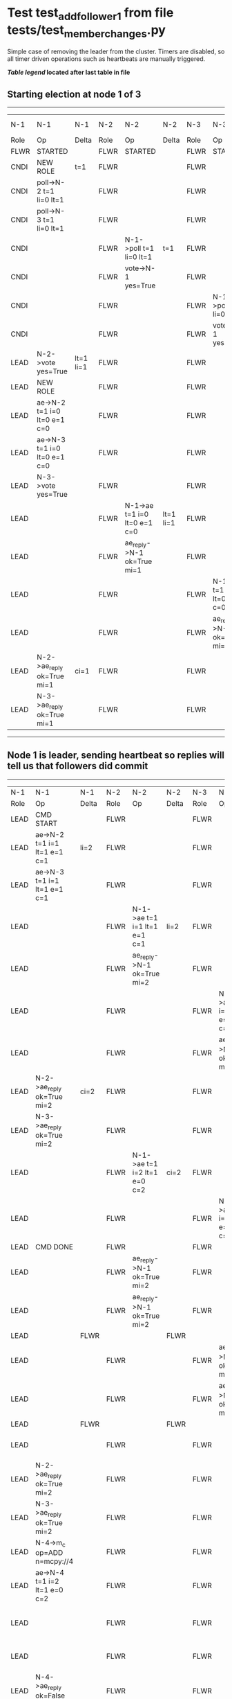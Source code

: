 * Test test_add_follower_1 from file tests/test_member_changes.py


    Simple case of removing the leader from the cluster. 
    Timers are disabled, so all timer driven operations such as heartbeats are manually triggered.
    


 *[[condensed Trace Table Legend][Table legend]] located after last table in file*

** Starting election at node 1 of 3
--------------------------------------------------------------------------------------------------------------------------------------------------------------------------------
|  N-1   | N-1                          | N-1       | N-2   | N-2                          | N-2       | N-3   | N-3                          | N-3       | N-4  | N-4 | N-4   |
|  Role  | Op                           | Delta     | Role  | Op                           | Delta     | Role  | Op                           | Delta     | Role | Op  | Delta |
|  FLWR  | STARTED                      |           | FLWR  | STARTED                      |           | FLWR  | STARTED                      |           |
|  CNDI  | NEW ROLE                     | t=1       | FLWR  |                              |           | FLWR  |                              |           |
|  CNDI  | poll->N-2 t=1 li=0 lt=1      |           | FLWR  |                              |           | FLWR  |                              |           |
|  CNDI  | poll->N-3 t=1 li=0 lt=1      |           | FLWR  |                              |           | FLWR  |                              |           |
|  CNDI  |                              |           | FLWR  | N-1->poll t=1 li=0 lt=1      | t=1       | FLWR  |                              |           |
|  CNDI  |                              |           | FLWR  | vote->N-1 yes=True           |           | FLWR  |                              |           |
|  CNDI  |                              |           | FLWR  |                              |           | FLWR  | N-1->poll t=1 li=0 lt=1      | t=1       |
|  CNDI  |                              |           | FLWR  |                              |           | FLWR  | vote->N-1 yes=True           |           |
|  LEAD  | N-2->vote yes=True           | lt=1 li=1 | FLWR  |                              |           | FLWR  |                              |           |
|  LEAD  | NEW ROLE                     |           | FLWR  |                              |           | FLWR  |                              |           |
|  LEAD  | ae->N-2 t=1 i=0 lt=0 e=1 c=0 |           | FLWR  |                              |           | FLWR  |                              |           |
|  LEAD  | ae->N-3 t=1 i=0 lt=0 e=1 c=0 |           | FLWR  |                              |           | FLWR  |                              |           |
|  LEAD  | N-3->vote yes=True           |           | FLWR  |                              |           | FLWR  |                              |           |
|  LEAD  |                              |           | FLWR  | N-1->ae t=1 i=0 lt=0 e=1 c=0 | lt=1 li=1 | FLWR  |                              |           |
|  LEAD  |                              |           | FLWR  | ae_reply->N-1 ok=True mi=1   |           | FLWR  |                              |           |
|  LEAD  |                              |           | FLWR  |                              |           | FLWR  | N-1->ae t=1 i=0 lt=0 e=1 c=0 | lt=1 li=1 |
|  LEAD  |                              |           | FLWR  |                              |           | FLWR  | ae_reply->N-1 ok=True mi=1   |           |
|  LEAD  | N-2->ae_reply ok=True mi=1   | ci=1      | FLWR  |                              |           | FLWR  |                              |           |
|  LEAD  | N-3->ae_reply ok=True mi=1   |           | FLWR  |                              |           | FLWR  |                              |           |
--------------------------------------------------------------------------------------------------------------------------------------------------------------------------------
** Node 1 is leader, sending heartbeat so replies will tell us that followers did commit
--------------------------------------------------------------------------------------------------------------------------------------------------------------------------------------------------------------------------
|  N-1   | N-1                                  | N-1   | N-2   | N-2                          | N-2   | N-3   | N-3                          | N-3   | N-4      | N-4                                  | N-4            |
|  Role  | Op                                   | Delta | Role  | Op                           | Delta | Role  | Op                           | Delta | Role     | Op                                   | Delta          |
|  LEAD  | CMD START                            |       | FLWR  |                              |       | FLWR  |                              |       |
|  LEAD  | ae->N-2 t=1 i=1 lt=1 e=1 c=1         | li=2  | FLWR  |                              |       | FLWR  |                              |       |
|  LEAD  | ae->N-3 t=1 i=1 lt=1 e=1 c=1         |       | FLWR  |                              |       | FLWR  |                              |       |
|  LEAD  |                                      |       | FLWR  | N-1->ae t=1 i=1 lt=1 e=1 c=1 | li=2  | FLWR  |                              |       |
|  LEAD  |                                      |       | FLWR  | ae_reply->N-1 ok=True mi=2   |       | FLWR  |                              |       |
|  LEAD  |                                      |       | FLWR  |                              |       | FLWR  | N-1->ae t=1 i=1 lt=1 e=1 c=1 | li=2  |
|  LEAD  |                                      |       | FLWR  |                              |       | FLWR  | ae_reply->N-1 ok=True mi=2   |       |
|  LEAD  | N-2->ae_reply ok=True mi=2           | ci=2  | FLWR  |                              |       | FLWR  |                              |       |
|  LEAD  | N-3->ae_reply ok=True mi=2           |       | FLWR  |                              |       | FLWR  |                              |       |
|  LEAD  |                                      |       | FLWR  | N-1->ae t=1 i=2 lt=1 e=0 c=2 | ci=2  | FLWR  |                              |       |
|  LEAD  |                                      |       | FLWR  |                              |       | FLWR  | N-1->ae t=1 i=2 lt=1 e=0 c=2 | ci=2  |
|  LEAD  | CMD DONE                             |       | FLWR  |                              |       | FLWR  |                              |       |
|  LEAD  |                                      |       | FLWR  | ae_reply->N-1 ok=True mi=2   |       | FLWR  |                              |       | FLWR     | STARTED                              |                |
|  LEAD  |                                      |       | FLWR  | ae_reply->N-1 ok=True mi=2   |       | FLWR  |                              |       | FLWR     | STARTED                              |                |
|  LEAD  |                                      | FLWR  |       |                              | FLWR  |       |                              | FLWR  | STARTED  |                                      |
|  LEAD  |                                      |       | FLWR  |                              |       | FLWR  | ae_reply->N-1 ok=True mi=2   |       | FLWR     | STARTED                              |                |
|  LEAD  |                                      |       | FLWR  |                              |       | FLWR  | ae_reply->N-1 ok=True mi=2   |       | FLWR     | STARTED                              |                |
|  LEAD  |                                      | FLWR  |       |                              | FLWR  |       |                              | FLWR  | STARTED  |                                      |
|  LEAD  |                                      |       | FLWR  |                              |       | FLWR  |                              |       | FLWR     | m_c->N-1 op=ADD n=mcpy://4           |                |
|  LEAD  | N-2->ae_reply ok=True mi=2           |       | FLWR  |                              |       | FLWR  |                              |       | FLWR     |                                      |                |
|  LEAD  | N-3->ae_reply ok=True mi=2           |       | FLWR  |                              |       | FLWR  |                              |       | FLWR     |                                      |                |
|  LEAD  | N-4->m_c op=ADD n=mcpy://4           |       | FLWR  |                              |       | FLWR  |                              |       | FLWR     |                                      |                |
|  LEAD  | ae->N-4 t=1 i=2 lt=1 e=0 c=2         |       | FLWR  |                              |       | FLWR  |                              |       | FLWR     |                                      |                |
|  LEAD  |                                      |       | FLWR  |                              |       | FLWR  |                              |       | FLWR     | N-1->ae t=1 i=2 lt=1 e=0 c=2         | t=1            |
|  LEAD  |                                      |       | FLWR  |                              |       | FLWR  |                              |       | FLWR     | ae_reply->N-1 ok=False mi=0          |                |
|  LEAD  | N-4->ae_reply ok=False mi=0          |       | FLWR  |                              |       | FLWR  |                              |       | FLWR     |                                      |                |
|  LEAD  | ae->N-4 t=1 i=0 lt=0 e=1 c=2         |       | FLWR  |                              |       | FLWR  |                              |       | FLWR     |                                      |                |
|  LEAD  |                                      |       | FLWR  |                              |       | FLWR  |                              |       | FLWR     | N-1->ae t=1 i=0 lt=0 e=1 c=2         | lt=1 li=1 ci=1 |
|  LEAD  |                                      |       | FLWR  |                              |       | FLWR  |                              |       | FLWR     | ae_reply->N-1 ok=True mi=1           |                |
|  LEAD  | N-4->ae_reply ok=True mi=1           |       | FLWR  |                              |       | FLWR  |                              |       | FLWR     |                                      |                |
|  LEAD  | ae->N-4 t=1 i=1 lt=1 e=1 c=2         |       | FLWR  |                              |       | FLWR  |                              |       | FLWR     |                                      |                |
|  LEAD  |                                      |       | FLWR  |                              |       | FLWR  |                              |       | FLWR     | N-1->ae t=1 i=1 lt=1 e=1 c=2         | li=2 ci=2      |
|  LEAD  |                                      |       | FLWR  |                              |       | FLWR  |                              |       | FLWR     | ae_reply->N-1 ok=True mi=2           |                |
|  LEAD  | N-4->ae_reply ok=True mi=2           | li=3  | FLWR  |                              |       | FLWR  |                              |       | FLWR     |                                      |                |
|  LEAD  | ae->N-2 t=1 i=2 lt=1 e=1 c=2         |       | FLWR  |                              |       | FLWR  |                              |       | FLWR     |                                      |                |
|  LEAD  |                                      |       | FLWR  | N-1->ae t=1 i=2 lt=1 e=1 c=2 | li=3  | FLWR  |                              |       | FLWR     |                                      |                |
|  LEAD  |                                      |       | FLWR  | ae_reply->N-1 ok=True mi=3   |       | FLWR  |                              |       | FLWR     |                                      |                |
|  LEAD  | N-2->ae_reply ok=True mi=3           | ci=3  | FLWR  |                              |       | FLWR  |                              |       | FLWR     |                                      |                |
|  LEAD  | ae->N-3 t=1 i=2 lt=1 e=1 c=2         |       | FLWR  |                              |       | FLWR  |                              |       | FLWR     |                                      |                |
|  LEAD  |                                      |       | FLWR  |                              |       | FLWR  | N-1->ae t=1 i=2 lt=1 e=1 c=2 | li=3  | FLWR     |                                      |                |
|  LEAD  |                                      |       | FLWR  |                              |       | FLWR  | ae_reply->N-1 ok=True mi=3   |       | FLWR     |                                      |                |
|  LEAD  | N-3->ae_reply ok=True mi=3           |       | FLWR  |                              |       | FLWR  |                              |       | FLWR     |                                      |                |
|  LEAD  | m_cr->N-4 op=ADD n=mcpy://4 ok=True  |       | FLWR  |                              |       | FLWR  |                              |       | FLWR     |                                      |                |
|  LEAD  |                                      |       | FLWR  |                              |       | FLWR  |                              |       | FLWR     | N-1->m_cr op=ADD n=mcpy://4 ok=True  |                |
|  LEAD  | ae->N-4 t=1 i=2 lt=1 e=1 c=2         |       | FLWR  |                              |       | FLWR  |                              |       | FLWR     |                                      |                |
|  LEAD  |                                      |       | FLWR  |                              |       | FLWR  |                              |       | FLWR     | N-1->ae t=1 i=2 lt=1 e=1 c=2         | li=3           |
|  LEAD  |                                      |       | FLWR  |                              |       | FLWR  |                              |       | FLWR     | ae_reply->N-1 ok=True mi=3           |                |
|  LEAD  | N-4->ae_reply ok=True mi=3           |       | FLWR  |                              |       | FLWR  |                              |       | FLWR     |                                      |                |
--------------------------------------------------------------------------------------------------------------------------------------------------------------------------------------------------------------------------


* Condensed Trace Table Legend
All the items in these legends labeled N-X are placeholders for actual node id values,
actual values will be N-1, N-2, N-3, etc. up to the number of nodes in the cluster. Yes, One based, not zero.

| Column Label | Description     | Details                                                                                        |
| N-X Role     | Raft Role       | FLWR = Follower CNDI = Candidate LEAD = Leader                                                 |
| N-X Op       | Activity        | Describes a traceable event at this node, see separate table below                             |
| N-X Delta    | State change    | Describes any change in state since previous trace, see separate table below                   |


** "Op" Column detail legend
| Value         | Meaning                                                                                      |
| STARTED       | Simulated node starting with empty log, term=0                                               |
| CMD START     | Simulated client requested that a node (usually leader, but not for all tests) run a command |
| CMD DONE      | The previous requested command is finished, whether complete, rejected, failed, whatever     |
| CRASH         | Simulating node has simulated a crash                                                        |
| RESTART       | Previously crashed node has restarted. Look at delta column to see effects on log, if any    |
| NEW ROLE      | The node has changed Raft role since last trace line                                         |
| NETSPLIT      | The node has been partitioned away from the majority network                                 |
| NETJOIN       | The node has rejoined the majority network                                                   |
| ae->N-X       | Node has sent append_entries message to N-X, next line in this table explains                |
| (continued)   | t=1 means current term is 1, i=1 means prevLogIndex=1, lt=1 means prevLogTerm=1              |
| (continued)   | c=1 means sender's commitIndex is 1,                                                         |
| (continued)   | e=2 means that the entries list in the message is 2 items long. eXo=0 is a heartbeat         |
| N-X->ae_reply | Node has received the response to an append_entries message, details in continued lines      |
| (continued)   | ok=(True or False) means that entries were saved or not, mi=3 says log max index = 3         |
| poll->N-X     | Node has sent request_vote to N-X, t=1 means current term is 1 (continued next line)         |
| (continued)   | li=0 means prevLogIndex = 0, lt=0 means prevLogTerm = 0                                      |
| N-X->vote     | Node has received request_vote response from N-X, yes=(True or False) indicates vote value   |
| p_v_r->N-X    | Node has sent pre_vote_request to N-X, t=1 means proposed term is 1 (continued next line)    |
| (continued)   | li=0 means prevLogIndex = 0, lt=0 means prevLogTerm = 0                                      |
| N-X->p_v      | Node has received pre_vote_response from N-X, yes=(True or False) indicates vote value       |
| m_c->N-X      | Node has sent memebership change to N-X op is add or remove and n is the node affected       |
| N-X->m_cr     | Node has received membership change response from N-X, ok indicates success value            |
| p_t->N-X      | Node has sent power transfer command N-X so node should assume power                         |
| N-X->p_tr     | Node has received power transfer response from N-X, ok indicates success value               |

** "Delta" Column detail legend
Any item in this column indicates that the value of that item has changed since the last trace line

| Item | Meaning                                                                                                                         |
| t=X  | Term has changed to X                                                                                                           |
| lt=X | prevLogTerm has changed to X, indicating a log record has been stored                                                           |
| li=X | prevLogIndex has changed to X, indicating a log record has been stored                                                          |
| ci=X | Indicates commitIndex has changed to X, meaning log record has been committed, and possibly applied depending on type of record |
| n=X  | Indicates a change in networks status, X=1 means re-joined majority network, X=2 means partitioned to minority network          |

** Notes about interpreting traces
The way in which the traces are collected can occasionally obscure what is going on. A case in point is the commit of records at followers.
The commit process is triggered by an append_entries message arriving at the follower with a commitIndex value that exceeds the local
commit index, and that matches a record in the local log. This starts the commit process AFTER the response message is sent. You might
be expecting it to be prior to sending the response, in bound, as is often said. Whether this is expected behavior is not called out
as an element of the Raft protocol. It is certainly not required, however, as the follower doesn't report the commit index back to the
leader.

The definition of the commit state for a record is that a majority of nodes (leader and followers) have saved the record. Once
the leader detects this it applies and commits the record. At some point it will send another append_entries to the followers and they
will apply and commit. Or, if the leader dies before doing this, the next leader will commit by implication when it sends a term start
log record.

So when you are looking at the traces, you should not expect to see the commit index increas at a follower until some other message
traffic occurs, because the tracing function only checks the commit index at message transmission boundaries.






